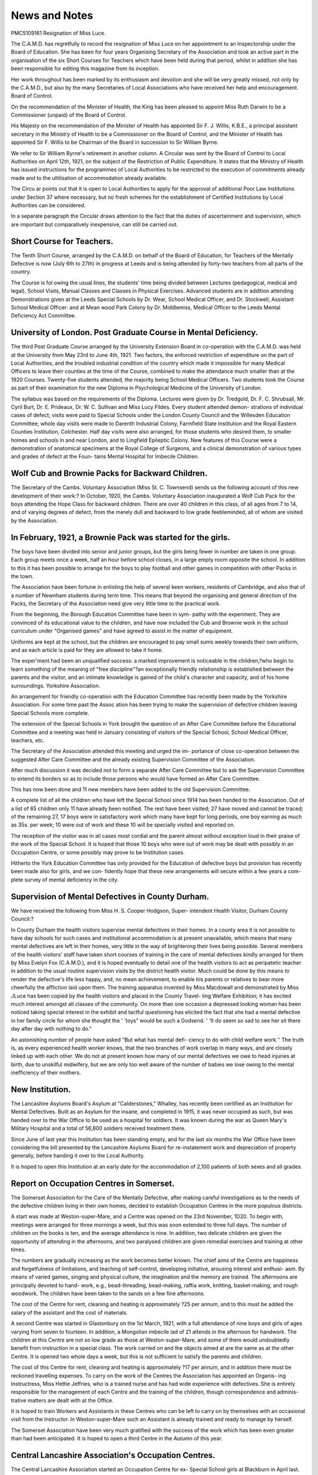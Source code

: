 News and Notes
==============

PMC5109161
Resignation of Miss Luce.

The C.A.M.D. has regretfully to record the resignation of Miss Luce on her
appointment to an Inspectorship under the Board of Education. She has been
for four years Organising Secretary of the Association and took an active part in the
organisation of the six Short Courses for Teachers which have been held during
that period, whilst in addition she has been responsible for editing this magazine
from its inception.

Her work throughout has been marked by its enthusiasm and devotion and
she will be very greatly missed, not only by the C.A.M.D., but also by the many
Secretaries of Local Associations who have received her help and encouragement.
Board of Control.

On the recommendation of the Minister of Health, the King has been pleased
to appoint Miss Ruth Darwin to be a Commissioner (unpaid) of the Board of
Control.

His Majesty on the recommendation of the Minister of Health has appointed
Sir F. J. Willis, K.B.E., a principal assistant secretary in the Ministry of
Health to be a Commissioner on the Board of Control, and the Minister of Health
has appointed Sir F. Willis to be Chairman of the Board in succession to Sir
William Byrne.

We refer to Sir William Byrne's retirement in another column.
A Circular was sent by the Board of Control to Local Authorities on April
12th, 1921, on the subject of the Restriction of Public Expenditure. It states
that the Ministry of Health has issued instructions for the programmes of Local
Authorities to be restricted to the execution of commitments already made and
to the ultilisation of accommodation already available.

The Circu ar points out that it is open to Local Authorities to apply for the
approval of additional Poor Law Institutions under Section 37 where necessary,
but no fresh schemes for the establishment of Certified Institutions by Local
Authorities can be considered.

In a separate paragraph the Circular draws attention to the fact that the
duties of ascertainment and supervision, which are important but comparatively
inexpensive, can still be carried out.

Short Course for Teachers.
---------------------------

The Tenth Short Course, arranged by the C.A.M.D. on behalf of the Board
of Education, for Teachers of the Mentally Defective is now (July 6th to 27th)
in progress at Leeds and is being attended by forty-two teachers from all parts
of the country.

The Course is fol owing the usual lines, the students' time being divided
between Lectures (pedagogical, medical and legal), School Visits, Manual Classes
and Classes in Physical Exercises. Advanced students are in addition attending
Demonstrations given at the Leeds Special Schools by Dr. Wear, School Medical
Officer, and Dr. Stockwell, Assistant School Medical Officer: and at Mean wood
Park Colony by Dr. Middlemiss, Medical Officer to the Leeds Mental Deficiency
Act Committee.

University of London. Post Graduate Course in Mental Deficiency.
------------------------------------------------------------------

The third Post Graduate Course arranged by the University Extension Board
in co-operation with the C.A.M.D. was held at the University from May 23rd to
June 4th, 1921. Two factors, the enforced restriction of expenditure on the part
of Local Authorities, and the troubled industrial condition of the country which
made it impossible for many Medical Officers to leave their counties at the time
of the Course, combined to make the attendance much smaller than at the 1920
Courses. Twenty-five students attended, the majority being School Medical
Officers. Two students took the Course as part of their examination for the new
Diploma in Psychological Medicine of the University of London.

The syllabus was based on the requirements of the Diploma. Lectures
were given by Dr. Tredgold, Dr. F. C. Shrubsall, Mr. Cyril Burt, Dr. E. Prideaux,
Dr. W. C. Sullivan and Miss Lucy Fildes. Every student attended demon-
strations of individual cases of defect; visits were paid to Special Schools under the
London County Council and the Willesden Education Committee; whole day
visits were made to Darenth Industrial Colony, Farmfield State Institution and
the Royal Eastern Counties Institution, Colchester. Half day visits were also
arranged, for those students who desired them, to smaller homes and schools in
and near London, and to Lingfield Epileptic Colony. New features of this Course
were a demonstration of anatomical specimens at the Royal College of Surgeons,
and a clinical demonstration of various types and grades of defect at the Foun-
tains Mental Hospital for Imbecile Children.

Wolf Cub and Brownie Packs for Backward Children.
---------------------------------------------------

The Secretary of the Cambs. Voluntary Association (Miss St. C. Townsend)
sends us the following account of this new development of their work:?
In October, 1920, the Cambs. Voluntary Association inaugurated a Wolf
Cub Pack for the boys attending the Hope Class for backward children. There
are over 40 children in this class, of all ages from 7 to 14, and of varying degrees
of defect, from the merely dull and backward to low grade feebleminded, all of
whom are visited by the Association.

In February, 1921, a Brownie Pack was started for the girls.
------------------------------------------------------------

The boys have been divided into senior and junior groups, but the girls
being fewer in number are taken in one group. Each group meets once a week,
half an hour before school closes, in a large empty room opposite the school.
In addition to this it has been possible to arrange for the boys to play football
and other games in competition with other Packs in the town.

The Association have been fortune in enlisting the help of several keen
workers, residents of Cambridge, and also that of a number of Newnham students
during term time. This means that beyond the organising and general direction
of the Packs, the Secretary of the Association need give very little time to the
practical work.

From the beginning, the Borough Education Committee have been in sym-
pathy with the experiment. They are convinced of its educational value to the
children, and have now included the Cub and Brownie work in the
school curriculum under "Organised games" and have agreed to assist in the
matter of equipment.

Uniforms are kept at the school, but the children are encouraged to pay small
sums weekly towards their own uniform, and as each article is paid for they are
allowed to take it home.

The exper'ment had been an unqualified success: a marked improvement is
noticeable in the children,?who begin to learn something of the meaning of
"free discipline"?an exceptionally friendly relationship is established between
the parents and the visitor, and an intimate knowledge is gained of the child's
character and capacity, and of his home surroundings.
Yorkshire Association.

An arrangement for friendly co-operation with the Education Committee
has recently been made by the Yorkshire Association. For some time past the
Assoc ation has been trying to make the supervision of defective children leaving
Special Schools more complete.

The extension of the Special Schools in York brought the question of an
After Care Committee before the Educational Committee and a meeting was held
in January consisting of visitors of the Special School, School Medical Officer,
teachers, etc.

The Secretary of the Association attended this meeting and urged the im-
portance of close co-operation between the suggested After Care Committee and
the already existing Supervision Committee of the Association.

After much discussion it was decided not to form a separate After Care
Committee but to ask the Supervision Committee to extend its borders so as to
include those persons who would have formed an After Care Committee.

This has now been done and 11 new members have been added to the old
Supervision Committee.

A complete list of all the children who have left the Special School since 1914
has been handed to the Association. Out of a list of 65 children only 11 have
already been notified. The rest have been visited; 27 have moved and cannot be
traced; of the remaining 27, 17 boys were in satisfactory work which many have
kept for long periods, one boy earning as much as 35s. per week; 10 were out of
work and these 10 will be specially visited and reported on.

The reception of the visitor was in all cases most cordial and the parent
almost without exception loud in their praise of the work of the Special School.
It is hoped that those 10 boys who were out of work may be dealt with possibly
in an Occupation Centre, or some possibly may prove to be Institution cases.

Hitherto the York Education Committee has only provided for the Education
of defective boys but provision has recently been made also for girls, and we con-
fidently hope that these new arrangements will secure within a few years a com-
plete survey of mental deficiency in the city.

Supervision of Mental Defectives in County Durham.
--------------------------------------------------
We have received the following from Miss H. S. Cooper Hodgson, Super-
intendent Health Visitor, Durham County Council:?

In County Durham the health visitors supervise mental defectives in their
homes. In a county area it is not possible to have day schools for such cases and
institutional accommodation is at present unavailable, which means that many
mental defectives are left in their homes, very little in the way of brightening
their lives being possible. Several members of the health visitors' staff have
taken short courses of training in the care of mental defectives kindly arranged
for them by Miss Evelyn Fox (C.A.M.D.), and it is hoped eventually to detail one
of the health visitors to act as peripatetic teacher in addition to the usual routine
supervision visits by the district health visitor. Much could be done by this
means to render the defective's life less happy, and, no mean achievement, to
enable his parents or relatives to bear more cheerfully the affliction laid upon
them. The training apparatus invented by Miss Macdowall and demonstrated by
Miss JLuce has been copied by the health visitors and placed in the County Travel-
ling Welfare Exhibition; it has excited much interest amongst all classes of the
community. On more than one occasion a depressed looking woman has been
noticed taking special interest in the exhibit and tactful questioning has elicited
the fact that she had a mental defective in her family circle for whom she thought
the ' 'toys" would be such a Godsend. ' 'It do seem so sad to see her sit there day
after day with nothing to do."

An astonishing number of people have asked "But what has mental defi-
ciency to do with child welfare work.'' The truth is, as every experienced health
worker knows, that the two branches of work overlap in many ways, and are
closely linked up with each other. We do not at present known how many of our
mental defectives we owe to head injuries at birth, due to unskilful midwifery,
but we are only too well aware of the number of babies we lose owing to the
mental inefficiency of their mothers.

New Institution.
-----------------

The Lancashire Asylums Board's Asylum at "Calderstones," Whalley, has
recently been certified as an Institution for Mental Defectives.
Built as an Asylum for the insane, and completed in 1915, it was never
occupied as such, but was handed over to the War Office to be used as a hospital
for soldiers. It was known during the war as Queen Mary's Military Hospital
and a total of 56,800 soldiers received treatment there.

Since June of last year this Institution has been standing empty, and for the
last six months the War Office have been considering the bill presented by the
Lancashire Asylums Board for re-instatement work and depreciation of property
generally, before handing it over to the Local Authority.

It is hoped to open this Institution at an early date for the accommodation of
2,100 patients of both sexes and all grades.

Report on Occupation Centres in Somerset.
------------------------------------------

The Somerset Association for the Care of the Mentally Defective, after making
careful investigations as to the needs of the defective children living in their own
homes, decided to establish Occupation Centres in the more populous districts.

A start was made at Weston-super-Mare, and a Centre was opened on the 23rd
November, 1D20. To begin with, meetings were arranged for three mornings a
week, but this was soon extended to three full days. The number of children
on the books is ten, and the average attendance is nine. In addition, two delicate
children are given the opportunity of attending in the afternoons, and two
paralysed children are given remedial exercises and training at other times.

The numbers are gradually increasing as the work becomes better known.
The chief aims of the Centre are happiness and forgetfulness of limitations,
and teaching of self-control, developing initiative, arousing interest and enthusi-
asm. By means of varied games, singing and physical culture, the imagination
and the memory are trained. The afternoons are principally devoted to hand-
work, e.g., bead-threading, bead-making, raffia work, knitting, basket-making,
and rough woodwork. The children have been taken to the sands on a few fine
afternoons.

The cost of the Centre for rent, cleaning and heating is approximately ?25
per annum, and to this must be added the salary of the assistant and the cost of
materials.

A second Centre was started in Glastonbury on the 1st March, 1921, with a
full attendance of nine boys and girls of ages varying from seven to fourteen. In
addition, a Mongolian imbecile lad of 21 attends in the afternoon for handwork.
The children at this Centre are not so low grade as those at Weston-super-Mare,
and some of them would undoubtedly benefit from instruction in a special class.
The work carried on and the objects aimed at are the same as at the other Centre.
It is opened two whole days a week, but this is not sufficient to satisfy the parents
and children.

The cost of this Centre for rent, cleaning and heating is approximately ?17
per annum, and in addition there must be reckoned travelling expenses.
To carry on the work of the Centres the Association has appointed an Organis-
ing Instructress, Miss Hettie Jeffries, who is a trained nurse and has had wide
experience with defectives. She is entirely responsible for the management of
each Centre and the training of the children, though correspondence and adminis-
trative matters are dealt with at the Office.

It is hoped to train Workers and Assistants in these Centres who can be left
to carry on by themselves with an occasional visit from the Instructor. In
Weston-super-Mare such an Assistant is already trained and ready to manage by
herself.

The Somerset Association have been very much gratified with the success of
the work which has been even greater than had been anticipated. It is hoped to
open a third Centre in the Autumn of this year.

Central Lancashire Association's Occupation Centres.
-----------------------------------------------------

The Central Lancashire Association started an Occupation Centre for ex-
Special School girls at Blackburn in April last. The Centre is at present open one
afternoon a week and is held in the Board Room of the Charity Organisation
Society which is lent for the occasion. The initial expenses were met by volun-
tary subscriptions and gifts of material. Seven girls are on the register (average
attendance, five), and they are occupied in rug-making, basket-making, knitting,
etc.

A workshop for boys and young men has also just been started in a room at the
Blackburn Special School which has been placed at the disposal of the Association
for the purpose on three afternoons a week, from 3-30 to 5-50. The services of an
Instructor from the Calderstones Institution have been lent as a temporary
arrangement. The workshop is at present attended by seven boys and youths?
(three being ex-service men)?who are being taught boot repairing, the necessary
equipment having been paid for out of the funds of the Association.

The Association hopes eventually to be able to have both Centres open more
frequently and to provide them with permanent paid teachers.

The Cassel Hospital.
---------------------
The Cassel Hospital for Functional Nervous Diseases has recently been
opened at Sway lands, Penshurst, Kent, under the directorship of Dr. T. A. Ross.
It will accommodate 60 patients and is specially designed to meet the need of
members of the middle class who cannot afford to pay large fees.
We hope to publish a fuller account of the work of the Hospital in a subse-
quent issue.

Stoke-on-Trent Psychiatric Clinic.
------------------------------------

The Annual Report for 1920 of Dr. Robert Hughes, School Medical Officer
for Stoke-on-Trent, contains an interesting section dealing with work done in
connection with the Psychiatric Clinic.

Special attention has been devoted during the year to Ascertainment under
the Education (Defective and Epileptic Children) Act and the M.D. Act, and the
report discusses the difficulty of obtaining reliable returns for this purpose and
advocates the universal use of the "Educational Quotient" as a standard on
which to base measurements of retardation. With this object in view a new form
has been drawn up to be circulated to Head Teachers asking for the child's chron-
ological age, the standard which it has reached and whether it is considered fit for
that standard. The Report goes on to describe the procedure and working
principles of Medico-Psychological examinations at the Clinic and gives some
interesting statistics as to the incidence and causation of its cases of mental
deficiency together with a list of the chief physical defects found in connection
with retarded or unstable children. A criticism of the relative merits and
defects of the Goddardand Stanford Revision of the Binet Tests follows, together
with a tabular statement of the Intelligence Quotients of 313 children examined at
the Clinic.

Emphasis is laid on the importance of recognising the existence of the tem-
peramentally unstable child and a recent development in the work of the Clinic
is an arrangement entered into with the Medical Superintendent of the local
Mental Hospital whereby a list of admissions thereto is supplied to the School
Medical Officer in order that school children who are relatives of these patients
may be submitted to a Psychological examination. It is hoped that this will
lead to the detection and early treatment of children of unstable mental con-
stitution and consequently to the prevention of mental disease.

Another recent development is a scheme for the medico-psychological exam-
ination of children of school age who are referred by the Local Justices.
For fuller information as to the activities of the clinic the reader is referred
to the Report itself, copies of which can be obtained on application to the Stoke-
on-Trent Education Offices,

Report of Lancashire School Medical Officer.
--------------------------------------------

Another recently published School Medical Officer's Report which should be
of interest to students of mental deficiency is that of Dr. Butterworth, County
School Medical Officer to the Lancashire Education Committee (County Offices,
Preston).

The Report contains detailed accounts of enquiries conducted by Dr. Cooper,
Assistant County Medical Officer, into the causes of, and conditions associated
with retarded educational progress, and into Speech Defects and the allied condi-
tions of Word Blindness and Word Deafness in school children.

Both these latter sections are of particular value as they contain not only a
description of the various kinds of Speech Defects with suggestions as to their
treatment and some interesting examples of cases of Word Blindness and Deafness,
but also a scientific explanation of the mental processes involved in reading and
speaking.

Experiment re Possibilities of Sub-Normal Girls in Factory Work.
----------------------------------------------------------------

In the April number of "Mental Hygiene" there is an interesting article on
an experiment to determine the possibilities of sub-normal girls in factory work,
which was carried on for eight months in a rubber factory in an American town,
with the advice of Prof. Arnold Gesell, of Yale. The experiment unfortunately
had to be prematurely discontinued on account of trade depression, but lasted long
enough to yield some suggestive results.

It took the form of a "special class" held in one of the workrooms of the
factory where a small group of sub-normal girls were set to work on certain
selected processes of the rubber trade and carefully supervised and studied.

The numbers fluctuated but were at no one time larger than 12, although
altogether 23 girls passed through the class. They consisted of two groups,
imbeciles (mental age, 5 to 7), and "morons" or feeble-minded (mental age, 5 to
11). The majority had previously been discharged from other places or were
unable to secure employment at all even in a period of good trade. In each case a
complete history was obtained and a Stanford Revision test applied.

Careful selection was made of the work suitable for each group. The im-
beciles were confined to picking paper from certain parts of the rubber shoe and
laying the pieces in rows of 24 (sub-divided into <L rows of 6, to overcome their
difficulty in counting); the morons worked at the simpler processes connected with
the preparation of the various parts of the rubber before being made up.

For the first three months of the experiment a flat rate equal to about 87%
of the normal rate for new employees was paid. It was then found that the
lower-grade girls were not capable of earning this amount, and that the system did
not call forth their best efforts. A sliding scale was thereupon introduced, on a
basis ensuring the easy exceeding of the minimum which was fixed at eight dollars.

During the last month payment was made entirely by piece rate by which time,
with three exceptions, all the members of the class were able to earn at least eight
dollars a week.

The individual output varied considerably and was found to be affected by
unfavourable physical conditions such as cold, as well as by such factors as change
of work involving readjustment. The girls, as might be expected, were found
to do best at routine work, and the experiment demonstrated that certain charac-
teristics peculiar to defectives are of real industrial value. They are, lor instance,
more reliable than normal workers (the percentage of absenteeism from the special
class was only .36 of 1% as against approximately 5% in the rest of the factory);
they are unaffected by monotony, and they do not object to doing unpleasant
work of a kind which is distasteful to other workers.

The experiment was well received by the other employees in the factory who
watched it with friendly interest. The improvement in the girls was striking
and was frequently commented on by social workers and others to whom they were
known. Girls who had been restless and difficult ceased to give trouble, and
dull, lethargic girls were stimulated and brightened. Only two were classed as
failures.

The conditions necessary to achieve this success are indicated, amongst them
being the provision of a separate room for the subnormal workers, the careful
selection of a supervisor, the enforcing of strict discipline with dismissal from the
class if necessary (an example is given where this resulted in an appreciable
increase in output on the part of the remaining girls); and the plentiful provision
of incentive by the stimulation of friendly rivalry and the meting out of frequent
individual praise and encouragement.

The article concludes with a plea for the systematic establishment of such
industrial classes, based on the conviction of their utility as a method of dealing
with the problem of the mentally defective left in the community, and suggests
that where an industry itself is unwilling to bear the expense of the necessary
preliminary training, it would be worth while for the State to pay the salary of a
Director while leaving the industry to provide the work and overhead charges.
Retirement of Sir William Byrne.

The occasion of the retirement of Sir William Byrne from the Chairmanship
of the Board of Control is one which cannot be allowed by the Central Association
for the Care of the Mentally Defective to pass in silence.

It was from him that the idea which gave rise to the Association?the need
of some central organising body to act as a connecting limk between the various
Authorities and Voluntary Societies concerned with the care of defectives?
emanated, and he has never failed to uphold the principle that official work
should, in this as in other spheres of social activity, be assisted and supplemented
by voluntary effort.

As Chairman of the Central Association for the Care of the Mentally Defective
I desire to put on record our appreciation of the help he has given us and of his
sympathetic consideration for the special difficulties which we, as voluntary
workers, have had to face during the years of his Chairmanship of the Board.

(Signed) Leslie Scott,
Chairman, C.A.M.D.

